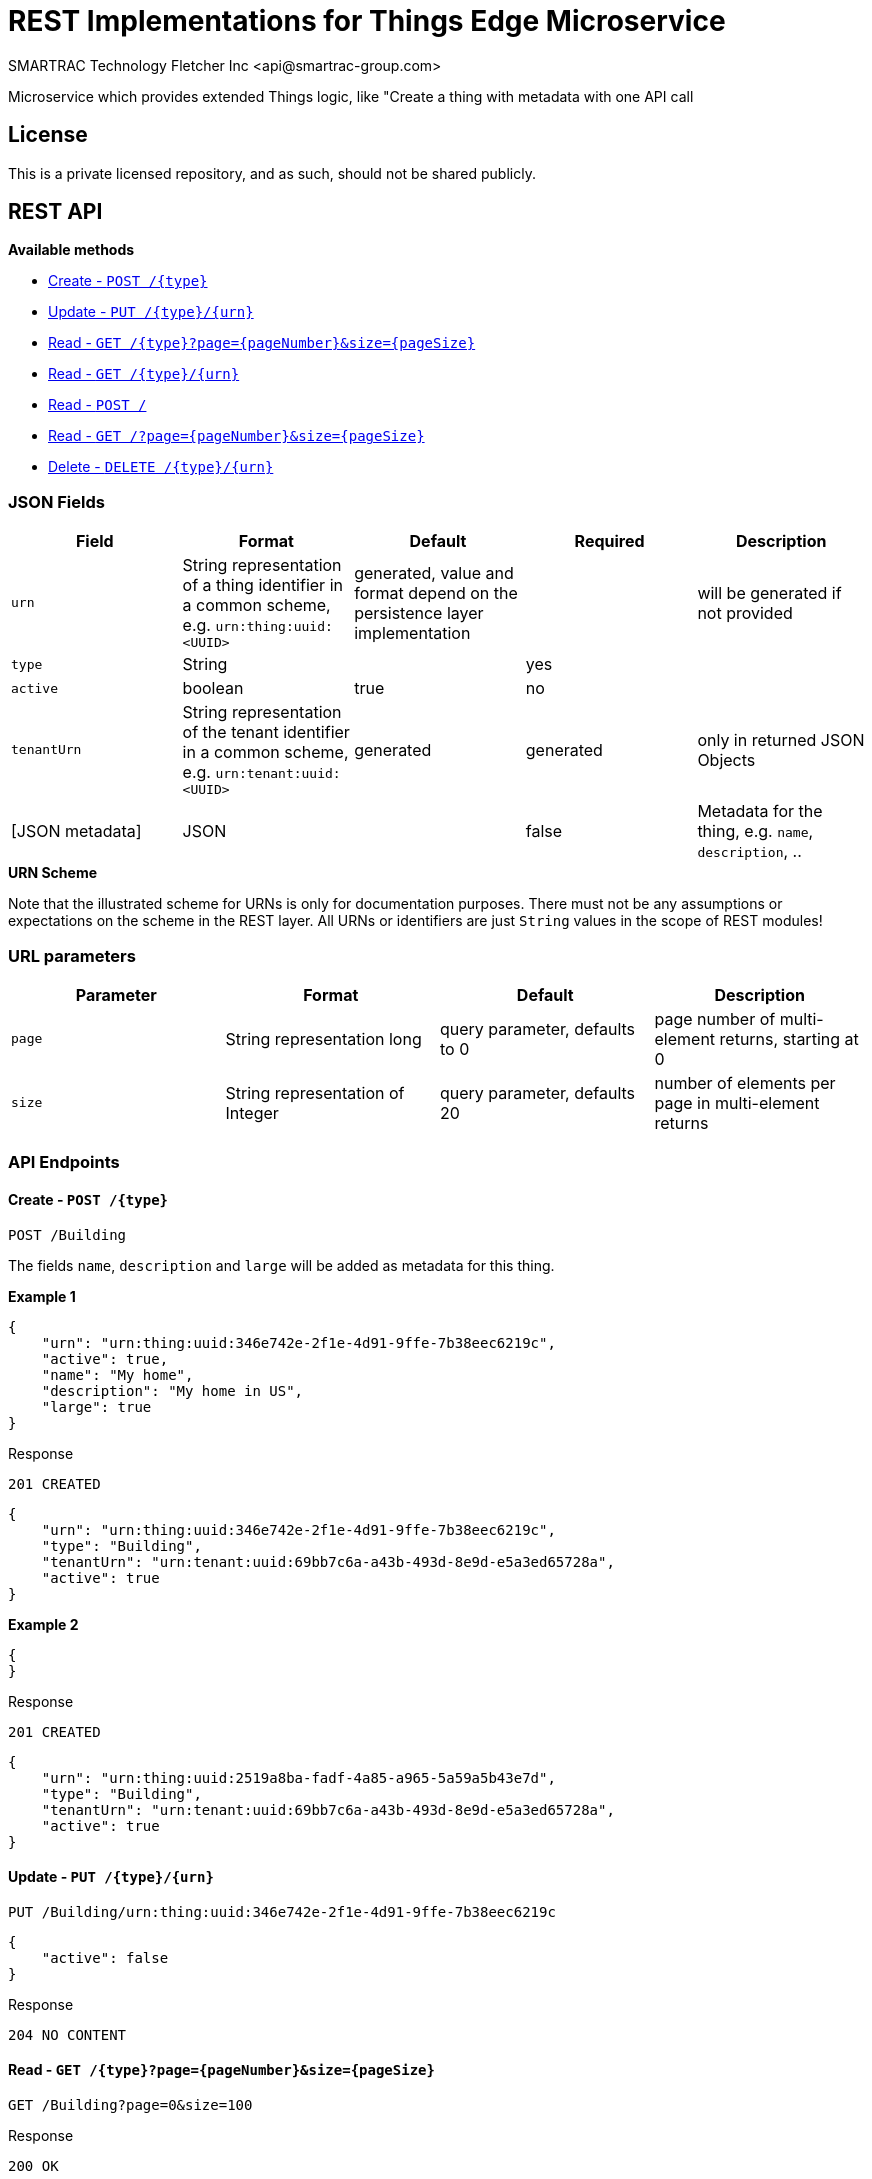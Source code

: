 = REST Implementations for Things Edge Microservice
SMARTRAC Technology Fletcher Inc <api@smartrac-group.com>
:version: 3.0.0-SNAPSHOT
ifdef::env-github[:USER: SMARTRACTECHNOLOGY]
ifdef::env-github[:REPO: smartcosmos-ext-things-detail]
ifdef::env-github[:BRANCH: master]

Microservice which provides extended Things logic, like "Create a thing with metadata with one API call

== License
This is a private licensed repository, and as such, should not be shared publicly.

== REST API

*Available methods*

* <<create1, Create - `POST /{type}`>>
* <<update1, Update - `PUT /{type}/{urn}`>>
* <<read1, Read - `GET /{type}?page={pageNumber}&size={pageSize}`>>
* <<read2, Read - `GET /{type}/{urn}`>>
* <<read3, Read - `POST /`>>
* <<read4, Read - `GET /?page={pageNumber}&size={pageSize}`>>
* <<delete1, Delete - `DELETE /{type}/{urn}`>>

=== JSON Fields
[width="100%",options="header"]
|====================
| Field | Format | Default | Required | Description
| `urn` | String representation of a thing identifier in a common scheme, e.g. `urn:thing:uuid:<UUID>` | generated, value and format depend on the persistence layer implementation | | will be generated if not provided
| `type` | String | | yes |
| `active` | boolean |  true | no |
| `tenantUrn` | String representation of the tenant identifier in a common scheme, e.g. `urn:tenant:uuid:<UUID>` |  generated | generated | only in returned JSON Objects
| [JSON metadata] | JSON |  | false | Metadata for the thing, e.g. `name`, `description`, ..
|====================

.**URN Scheme**
Note that the illustrated scheme for URNs is only for documentation purposes. There must not be any assumptions or expectations on the scheme in the REST layer. All URNs or identifiers are just `String` values in the scope of REST modules!

=== URL parameters
[width="100%",options="header"]
|====================
| Parameter | Format | Default | Description
| `page` | String representation long  |  query parameter, defaults to 0 | page number of multi-element returns, starting at 0
| `size` | String representation of Integer  |  query parameter, defaults 20 | number of elements per page in multi-element returns |
|====================


=== API Endpoints

[[create1]]
==== Create - `POST /{type}`

----
POST /Building
----

The fields `name`, `description` and `large` will be added as metadata for this thing.

*Example 1*
[source,json]
----
{
    "urn": "urn:thing:uuid:346e742e-2f1e-4d91-9ffe-7b38eec6219c",
    "active": true,
    "name": "My home",
    "description": "My home in US",
    "large": true
}
----

.Response
----
201 CREATED
----
[source,json]
----
{
    "urn": "urn:thing:uuid:346e742e-2f1e-4d91-9ffe-7b38eec6219c",
    "type": "Building",
    "tenantUrn": "urn:tenant:uuid:69bb7c6a-a43b-493d-8e9d-e5a3ed65728a",
    "active": true
}
----

*Example 2*
[source,json]
----
{
}
----

.Response
----
201 CREATED
----
[source,json]
----
{
    "urn": "urn:thing:uuid:2519a8ba-fadf-4a85-a965-5a59a5b43e7d",
    "type": "Building",
    "tenantUrn": "urn:tenant:uuid:69bb7c6a-a43b-493d-8e9d-e5a3ed65728a",
    "active": true
}
----

[[update1]]
==== Update - `PUT /{type}/{urn}`

----
PUT /Building/urn:thing:uuid:346e742e-2f1e-4d91-9ffe-7b38eec6219c
----
[source,json]
----
{
    "active": false
}
----
.Response
----
204 NO CONTENT
----


[[read1]]
==== Read - `GET /{type}?page={pageNumber}&size={pageSize}`

----
GET /Building?page=0&size=100
----
.Response
----
200 OK
----
[source,json]
----
{
    "data": [
        {
            "urn": "urn:thing:uuid:346e742e-2f1e-4d91-9ffe-7b38eec6219c",
            "type": "Building",
            "tenantUrn": "urn:tenant:uuid:69bb7c6a-a43b-493d-8e9d-e5a3ed65728a",
            "active": true,
            "name": "My home",
            "description": "My home in US",
            "large": true
        },
        {
            "urn": "urn:thing:uuid:2519a8ba-fadf-4a85-a965-5a59a5b43e7d",
            "type": "Building",
            "tenantUrn": "urn:tenant:uuid:69bb7c6a-a43b-493d-8e9d-e5a3ed65728a",
            "active": true,
            "name": "My school",
            "description": "My school in US"
        }
    ],
    "page" : {
        "size" : 100,
        "totalElements" : 2,
        "totalPages" : 1,
        "number" : 0
    }
}
----


[[read2]]
==== Read - `GET /{type}/{urn}`

----
GET /Building/urn:thing:uuid:346e742e-2f1e-4d91-9ffe-7b38eec6219c
----
.Response
----
200 OK
----
[source,json]
----
{
    "urn": "urn:thing:uuid:346e742e-2f1e-4d91-9ffe-7b38eec6219c",
    "type": "Building",
    "tenantUrn": "urn:tenant:uuid:69bb7c6a-a43b-493d-8e9d-e5a3ed65728a",
    "active": true,
    "name": "My home",
    "description": "My home in US",
    "large": true
}
----


[[read3]]
==== Find by URNs - `POST /`

----
POST /
----
[source,json]
----
{
    "urns": [
        "urn:thing:uuid:346e742e-2f1e-4d91-9ffe-7b38eec6219c",
        "urn:thing:uuid:2519a8ba-fadf-4a85-a965-5a59a5b43e7d",
        "urn:thing:uuid:62a8d3a2-6aca-49b9-825a-147a8ee3773d"
    ]
}
----

.Response
----
200 OK
----
[source,json]
----
{
    "data": [
        {
            "urn": "urn:thing:uuid:346e742e-2f1e-4d91-9ffe-7b38eec6219c",
            "type": "Building",
            "tenantUrn": "urn:tenant:uuid:69bb7c6a-a43b-493d-8e9d-e5a3ed65728a",
            "active": true,
            "name": "My home",
            "description": "My home in US",
            "large": true
        },
        {
            "urn": "urn:thing:uuid:2519a8ba-fadf-4a85-a965-5a59a5b43e7d",
            "type": "Building",
            "tenantUrn": "urn:tenant:uuid:69bb7c6a-a43b-493d-8e9d-e5a3ed65728a",
            "active": true,
            "name": "My school",
            "description": "My school in US"
        }
    ],
    "notFound": [
        "urn:thing:uuid:62a8d3a2-6aca-49b9-825a-147a8ee3773d"
    ]
}
----



[[read4]]
==== Find all - `GET /?page={pageNumber}&size={pageSize}`

----
GET /?page=0&size=100
----
.Response
----
200 OK
----
[source,json]
----
{
    "data": [
        {
            "urn": "urn:thing:uuid:346e742e-2f1e-4d91-9ffe-7b38eec6219c",
            "type": "Building",
            "tenantUrn": "urn:tenant:uuid:69bb7c6a-a43b-493d-8e9d-e5a3ed65728a",
            "active": true,
            "name": "My home",
            "description": "My home in US",
            "large": true
        },
        {
            "urn": "urn:thing:uuid:2519a8ba-fadf-4a85-a965-5a59a5b43e7d",
            "type": "Building",
            "tenantUrn": "urn:tenant:uuid:69bb7c6a-a43b-493d-8e9d-e5a3ed65728a",
            "active": true,
            "name": "My school",
            "description": "My school in US"
        }
    ],
    "page" : {
        "size" : 100,
        "totalElements" : 2,
        "totalPages" : 1,
        "number" : 0
    }
}
----


[[delete1]]
==== Delete - `DELETE /{type}/{urn}`

----
DELETE /urn/Building/urn:thing:uuid:2519a8ba-fadf-4a85-a965-5a59a5b43e7d
----
.Response
----
204 NO CONTENT
----
